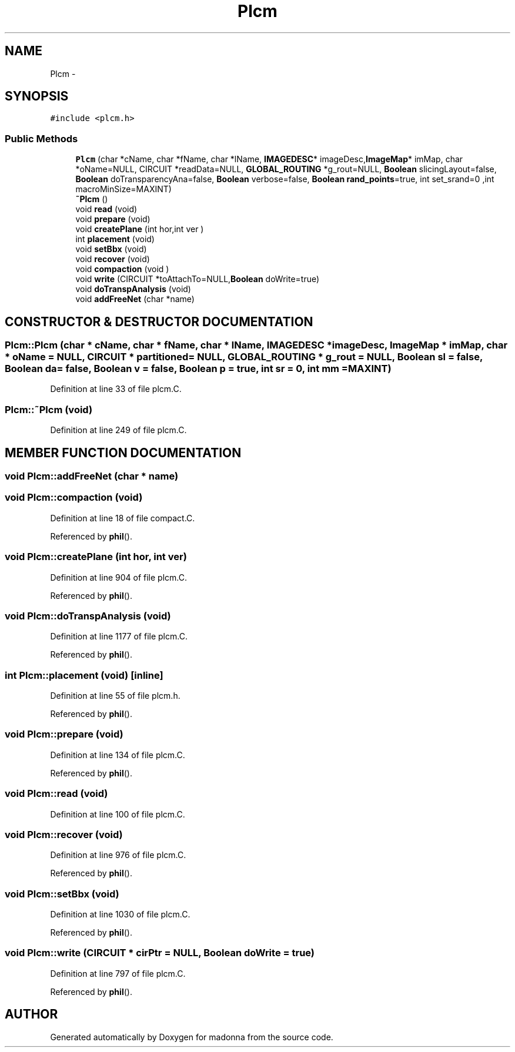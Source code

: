 .TH Plcm 3 "28 Sep 2000" "madonna" \" -*- nroff -*-
.ad l
.nh
.SH NAME
Plcm \- 
.SH SYNOPSIS
.br
.PP
\fC#include <plcm.h>\fR
.PP
.SS Public Methods

.in +1c
.ti -1c
.RI "\fBPlcm\fR (char *cName, char *fName, char *lName, \fBIMAGEDESC\fR* imageDesc,\fBImageMap\fR* imMap, char *oName=NULL, CIRCUIT *readData=NULL, \fBGLOBAL_ROUTING\fR *g_rout=NULL, \fBBoolean\fR slicingLayout=false, \fBBoolean\fR doTransparencyAna=false, \fBBoolean\fR verbose=false, \fBBoolean\fR \fBrand_points\fR=true, int set_srand=0 ,int macroMinSize=MAXINT)"
.br
.ti -1c
.RI "\fB~Plcm\fR ()"
.br
.ti -1c
.RI "void \fBread\fR (void)"
.br
.ti -1c
.RI "void \fBprepare\fR (void)"
.br
.ti -1c
.RI "void \fBcreatePlane\fR (int hor,int ver )"
.br
.ti -1c
.RI "int \fBplacement\fR (void)"
.br
.ti -1c
.RI "void \fBsetBbx\fR (void)"
.br
.ti -1c
.RI "void \fBrecover\fR (void)"
.br
.ti -1c
.RI "void \fBcompaction\fR (void )"
.br
.ti -1c
.RI "void \fBwrite\fR (CIRCUIT *toAttachTo=NULL,\fBBoolean\fR doWrite=true)"
.br
.ti -1c
.RI "void \fBdoTranspAnalysis\fR (void)"
.br
.ti -1c
.RI "void \fBaddFreeNet\fR (char *name)"
.br
.in -1c
.SH CONSTRUCTOR & DESTRUCTOR DOCUMENTATION
.PP 
.SS Plcm::Plcm (char * cName, char * fName, char * lName, \fBIMAGEDESC\fR * imageDesc, \fBImageMap\fR * imMap, char * oName = NULL, CIRCUIT * partitioned = NULL, \fBGLOBAL_ROUTING\fR * g_rout = NULL, \fBBoolean\fR sl = false, \fBBoolean\fR da = false, \fBBoolean\fR v = false, \fBBoolean\fR p = true, int sr = 0, int mm = MAXINT)
.PP
Definition at line 33 of file plcm.C.
.SS Plcm::~Plcm (void)
.PP
Definition at line 249 of file plcm.C.
.SH MEMBER FUNCTION DOCUMENTATION
.PP 
.SS void Plcm::addFreeNet (char * name)
.PP
.SS void Plcm::compaction (void)
.PP
Definition at line 18 of file compact.C.
.PP
Referenced by \fBphil\fR().
.SS void Plcm::createPlane (int hor, int ver)
.PP
Definition at line 904 of file plcm.C.
.PP
Referenced by \fBphil\fR().
.SS void Plcm::doTranspAnalysis (void)
.PP
Definition at line 1177 of file plcm.C.
.PP
Referenced by \fBphil\fR().
.SS int Plcm::placement (void)\fC [inline]\fR
.PP
Definition at line 55 of file plcm.h.
.PP
Referenced by \fBphil\fR().
.SS void Plcm::prepare (void)
.PP
Definition at line 134 of file plcm.C.
.PP
Referenced by \fBphil\fR().
.SS void Plcm::read (void)
.PP
Definition at line 100 of file plcm.C.
.SS void Plcm::recover (void)
.PP
Definition at line 976 of file plcm.C.
.PP
Referenced by \fBphil\fR().
.SS void Plcm::setBbx (void)
.PP
Definition at line 1030 of file plcm.C.
.PP
Referenced by \fBphil\fR().
.SS void Plcm::write (CIRCUIT * cirPtr = NULL, \fBBoolean\fR doWrite = true)
.PP
Definition at line 797 of file plcm.C.
.PP
Referenced by \fBphil\fR().

.SH AUTHOR
.PP 
Generated automatically by Doxygen for madonna from the source code.